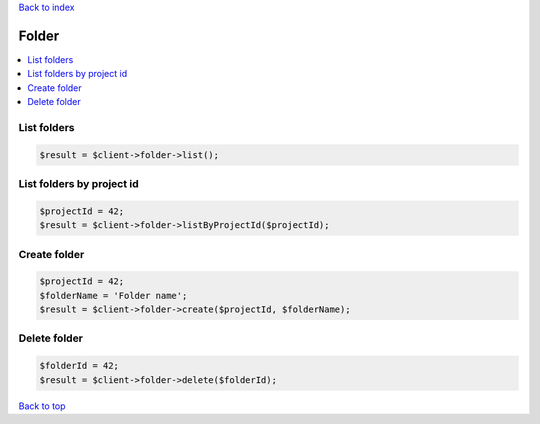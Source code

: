 .. _top:
.. title:: Folder

`Back to index <index.rst>`_

======
Folder
======

.. contents::
    :local:


List folders
````````````

.. code-block:: php
    
    $result = $client->folder->list();


List folders by project id
``````````````````````````

.. code-block:: php
    
    $projectId = 42;
    $result = $client->folder->listByProjectId($projectId);


Create folder
`````````````

.. code-block:: php
    
    $projectId = 42;
    $folderName = 'Folder name';
    $result = $client->folder->create($projectId, $folderName);


Delete folder
`````````````

.. code-block:: php
    
    $folderId = 42;
    $result = $client->folder->delete($folderId);


`Back to top <#top>`_